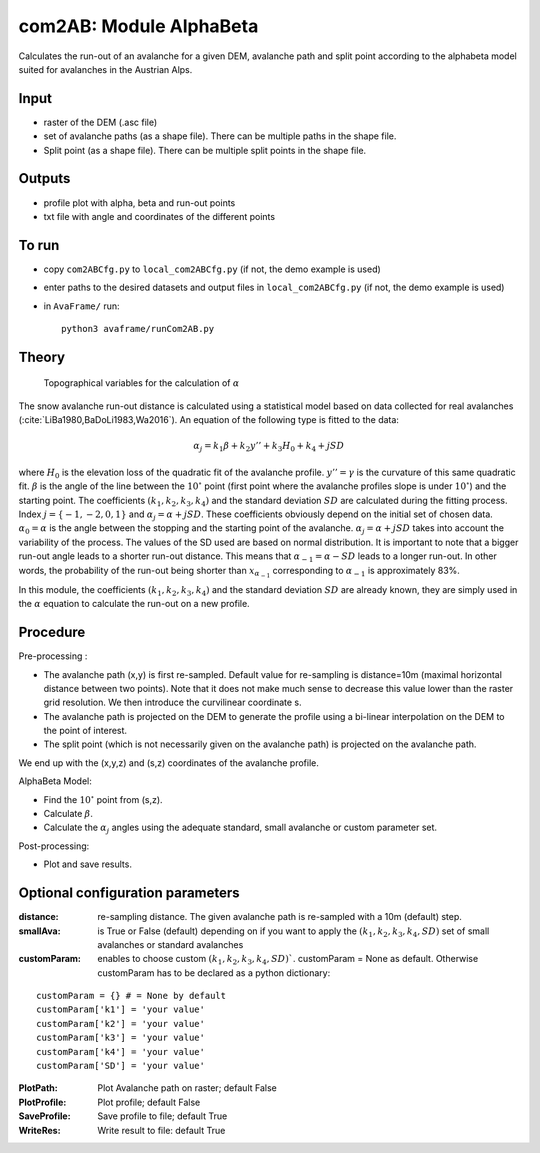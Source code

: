 com2AB: Module AlphaBeta
==========================

Calculates the run-out of an avalanche for a given DEM, avalanche path and split point according to the alphabeta model
suited for avalanches in the Austrian Alps.

Input
-----

* raster of the DEM (.asc file)
* set of avalanche paths (as a shape file). There can be multiple paths in the shape file.
* Split point (as a shape file). There can be multiple split points in the shape file.

Outputs
--------

* profile plot with alpha, beta and run-out points
* txt file with angle and coordinates of the different points

To run
-------

* copy ``com2ABCfg.py`` to ``local_com2ABCfg.py`` (if not, the demo example is used)
* enter paths to the desired datasets and output files in ``local_com2ABCfg.py`` (if not, the demo example is used)
* in ``AvaFrame/`` run::

      python3 avaframe/runCom2AB.py


Theory
------

.. figure:: _static/AlphaBeta_theory.png
        :width: 90%

        Topographical variables for the calculation of :math:`\alpha`


The snow avalanche run-out distance is calculated using a statistical model based on data collected for real
avalanches (:cite:`LiBa1980,BaDoLi1983,Wa2016`). An equation of the following type is fitted to the data:

.. math::
    \alpha_j = k_1 \beta + k_2 y'' + k_3 H_0 + k_4 + j SD

where :math:`H_0` is the elevation loss of the quadratic fit of the avalanche profile. :math:`y''=\gamma` is the curvature of this same quadratic fit.
:math:`\beta` is the angle of the line between the :math:`10^\circ` point (first point where the avalanche profiles slope is under :math:`10^\circ`)
and the starting point. The coefficients :math:`(k_1, k_2, k_3, k_4)` and the standard deviation :math:`SD` are calculated during the fitting process.
Index :math:`j=\{-1,-2,0,1\}` and :math:`\alpha_j= \alpha + j SD`. These coefficients obviously depend on the initial set of chosen data. :math:`\alpha_0= \alpha`
is the angle between the stopping and the starting point of the avalanche. :math:`\alpha_j= \alpha + j SD` takes into account the variability of the process.
The values of the SD used are based on normal distribution. It is important to note that a bigger run-out angle leads to a shorter run-out distance. This means
that :math:`\alpha_{-1}= \alpha - SD` leads to a longer run-out. In other words, the probability of the run-out being shorter
than :math:`x_{\alpha_{-1}}` corresponding to :math:`\alpha_{-1}` is approximately 83%.


In this module, the coefficients :math:`(k_1, k_2, k_3, k_4)` and the standard deviation :math:`SD` are already known, they are simply used in the :math:`\alpha`
equation to calculate the run-out on a new profile.

Procedure
-----------

Pre-processing :

* The avalanche path (x,y) is first re-sampled. Default value for re-sampling is distance=10m (maximal horizontal distance between two points). Note that it does not make much sense to decrease this value lower than the raster grid resolution. We then introduce the curvilinear coordinate s.
* The avalanche path is projected on the DEM to generate the profile using a bi-linear interpolation on the DEM to the point of interest.
* The split point (which is not necessarily given on the avalanche path) is projected on the avalanche path.

We end up with the (x,y,z) and (s,z) coordinates of the avalanche profile.

AlphaBeta Model:

* Find the :math:`10^\circ` point from (s,z).
* Calculate :math:`\beta`.
* Calculate the :math:`\alpha_j` angles using the adequate standard, small avalanche or custom parameter set.

Post-processing:

* Plot and save results.

Optional configuration parameters
---------------------------------

:distance: re-sampling distance. The given avalanche path is re-sampled with a 10m (default) step.

:smallAva: is True or False (default) depending on if you want to apply the :math:`(k_1, k_2, k_3, k_4, SD)` set of small avalanches or standard avalanches

:customParam: enables to choose custom :math:`(k_1, k_2, k_3, k_4, SD)``. customParam = None as default. Otherwise customParam has to be declared as a python dictionary:

::

    customParam = {} # = None by default
    customParam['k1'] = 'your value'
    customParam['k2'] = 'your value'
    customParam['k3'] = 'your value'
    customParam['k4'] = 'your value'
    customParam['SD'] = 'your value'

:PlotPath: Plot Avalanche path on raster; default False
:PlotProfile: Plot profile; default False
:SaveProfile: Save profile to file; default True
:WriteRes: Write result to file: default True
